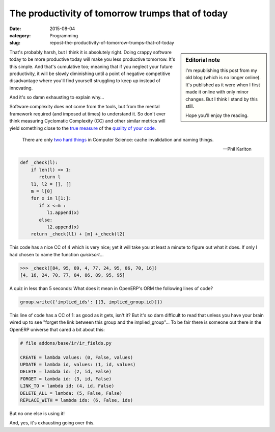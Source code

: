 The productivity of tomorrow trumps that of today
=================================================

:date: 2015-08-04
:category: Programming
:slug: repost-the-productivity-of-tomorrow-trumps-that-of-today

.. sidebar:: Editorial note

   I'm republishing this post from my old blog (which is no longer online).
   It's published as it were when I first made it online with only minor
   changes.  But I think I stand by this still.

   Hope you'll enjoy the reading.


That's probably harsh, but I think it is absolutely right.  Doing crappy
software today to be more productive today will make you less productive
tomorrow.  It's this simple.  And that's cumulative too; meaning that if you
neglect your future productivity, it will be slowly diminishing until a point
of negative competitive disadvantage where you'll find yourself struggling to
keep up instead of innovating.

And it's so damn exhausting to explain why...

Software complexity does not come from the tools, but from the mental
framework required (and imposed at times) to understand it.  So don't ever
think measuring Cyclomatic Complexity (CC) and other similar metrics will
yield something close to the `true measure <WTF per minute_>`__ of the
`quality of your code <coding buddy_>`__.

    There are only `two hard things`_ in Computer Science: cache invalidation
    and naming things.

    -- Phil Karlton

.. code-block:: python

  def _check(l):
      if len(l) <= 1:
         return l
      l1, l2 = [], []
      m = l[0]
      for x in l[1:]:
         if x <=m :
            l1.append(x)
         else:
            l2.append(x)
      return _check(l1) + [m] +_check(l2)

This code has a nice CC of 4 which is very nice; yet it will take you at least
a minute to figure out what it does.  If only I had chosen to name the
function `quicksort`...

.. code-block:: python

    >>> _check([84, 95, 89, 4, 77, 24, 95, 86, 70, 16])
    [4, 16, 24, 70, 77, 84, 86, 89, 95, 95]


A quiz in less than 5 seconds: What does it mean in OpenERP's ORM the
following lines of code?

.. code-block:: python

    group.write({'implied_ids': [(3, implied_group.id)]})


This line of code has a CC of 1: as good as it gets, isn't it?  But it's so
darn difficult to read that unless you have your brain wired up to see "forget
the link between this group and the implied_group"...  To be fair there is
someone out there in the OpenERP universe that cared a bit about this:

.. code-block:: python

    # file addons/base/ir/ir_fields.py

    CREATE = lambda values: (0, False, values)
    UPDATE = lambda id, values: (1, id, values)
    DELETE = lambda id: (2, id, False)
    FORGET = lambda id: (3, id, False)
    LINK_TO = lambda id: (4, id, False)
    DELETE_ALL = lambda: (5, False, False)
    REPLACE_WITH = lambda ids: (6, False, ids)

But no one else is using it!

And, yes, it's exhausting going over this.

.. _WTF per minute: http://www.osnews.com/story/19266/WTFs_m
.. _two hard things: http://martinfowler.com/bliki/TwoHardThings.html
.. _coding buddy: http://blog.codinghorror.com/whos-your-coding-buddy/
